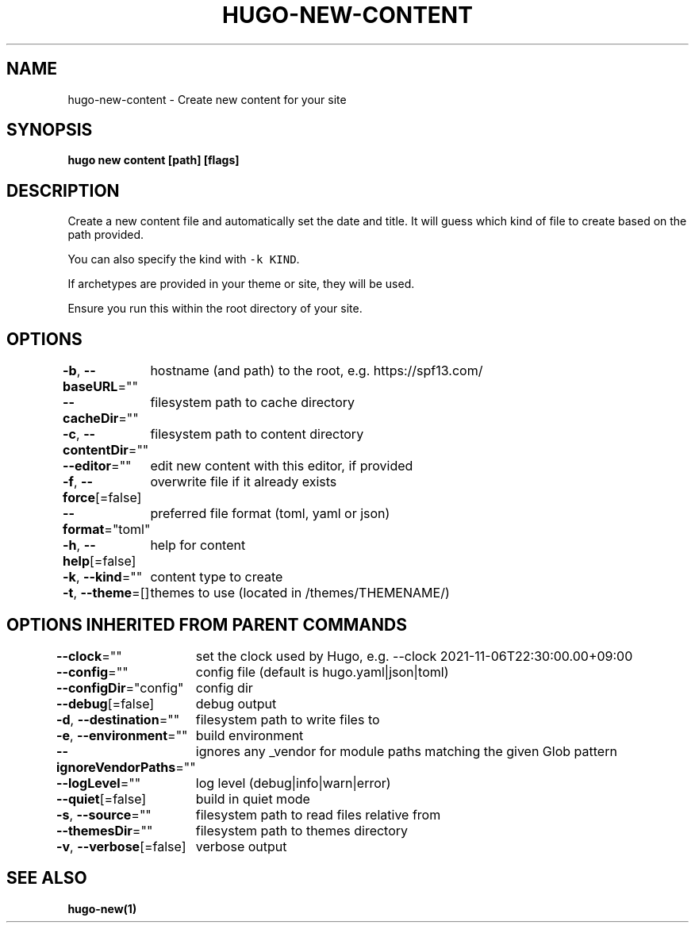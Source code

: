 .nh
.TH "HUGO-NEW-CONTENT" "1" "Sep 2023" "Hugo 0.119.0-DEV" "Hugo Manual"

.SH NAME
.PP
hugo-new-content - Create new content for your site


.SH SYNOPSIS
.PP
\fBhugo new content [path] [flags]\fP


.SH DESCRIPTION
.PP
Create a new content file and automatically set the date and title.
It will guess which kind of file to create based on the path provided.

.PP
You can also specify the kind with \fB\fC-k KIND\fR\&.

.PP
If archetypes are provided in your theme or site, they will be used.

.PP
Ensure you run this within the root directory of your site.


.SH OPTIONS
.PP
\fB-b\fP, \fB--baseURL\fP=""
	hostname (and path) to the root, e.g. https://spf13.com/

.PP
\fB--cacheDir\fP=""
	filesystem path to cache directory

.PP
\fB-c\fP, \fB--contentDir\fP=""
	filesystem path to content directory

.PP
\fB--editor\fP=""
	edit new content with this editor, if provided

.PP
\fB-f\fP, \fB--force\fP[=false]
	overwrite file if it already exists

.PP
\fB--format\fP="toml"
	preferred file format (toml, yaml or json)

.PP
\fB-h\fP, \fB--help\fP[=false]
	help for content

.PP
\fB-k\fP, \fB--kind\fP=""
	content type to create

.PP
\fB-t\fP, \fB--theme\fP=[]
	themes to use (located in /themes/THEMENAME/)


.SH OPTIONS INHERITED FROM PARENT COMMANDS
.PP
\fB--clock\fP=""
	set the clock used by Hugo, e.g. --clock 2021-11-06T22:30:00.00+09:00

.PP
\fB--config\fP=""
	config file (default is hugo.yaml|json|toml)

.PP
\fB--configDir\fP="config"
	config dir

.PP
\fB--debug\fP[=false]
	debug output

.PP
\fB-d\fP, \fB--destination\fP=""
	filesystem path to write files to

.PP
\fB-e\fP, \fB--environment\fP=""
	build environment

.PP
\fB--ignoreVendorPaths\fP=""
	ignores any _vendor for module paths matching the given Glob pattern

.PP
\fB--logLevel\fP=""
	log level (debug|info|warn|error)

.PP
\fB--quiet\fP[=false]
	build in quiet mode

.PP
\fB-s\fP, \fB--source\fP=""
	filesystem path to read files relative from

.PP
\fB--themesDir\fP=""
	filesystem path to themes directory

.PP
\fB-v\fP, \fB--verbose\fP[=false]
	verbose output


.SH SEE ALSO
.PP
\fBhugo-new(1)\fP
